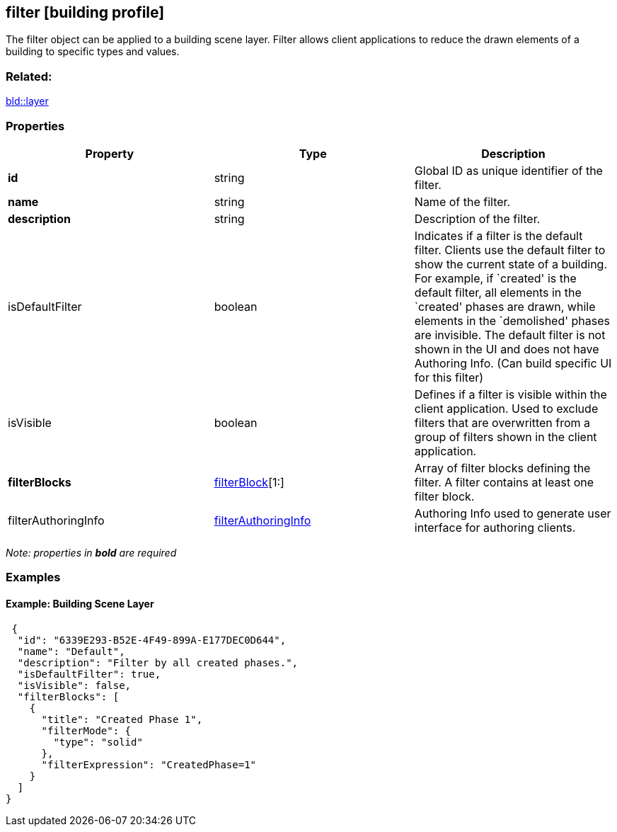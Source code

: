 == filter [building profile]

The filter object can be applied to a building scene layer. Filter allows client applications to reduce the drawn elements of a building to specific types and values.

=== Related:

link:layer.bld.adoc[bld::layer] 

=== Properties

[width="100%",cols="34%,33%,33%",options="header",]
|===
|Property |Type |Description
|*id* |string |Global ID as unique identifier of the filter.
|*name* |string |Name of the filter.
|*description* |string |Description of the filter.
|isDefaultFilter |boolean |Indicates if a filter is the default filter. Clients use the default filter to show the current state of a building. For example, if `created' is the default filter, all elements in the `created' phases are drawn, while elements in the `demolished' phases are invisible. The default filter is not shown in the UI and does not have Authoring Info. (Can build specific UI for this filter)
|isVisible |boolean |Defines if a filter is visible within the client application. Used to exclude filters that are overwritten from a group of filters shown in the client application.
|*filterBlocks* |link:filterBlock.bld.adoc[filterBlock][1:] |Array of filter blocks defining the filter. A filter contains at least one filter block.
|filterAuthoringInfo |link:filterAuthoringInfo.bld.adoc[filterAuthoringInfo] |Authoring Info used to generate user interface for authoring clients.
|===

_Note: properties in *bold* are required_

=== Examples

==== Example: Building Scene Layer

[source,json]
----
 {
  "id": "6339E293-B52E-4F49-899A-E177DEC0D644",
  "name": "Default",
  "description": "Filter by all created phases.",
  "isDefaultFilter": true,
  "isVisible": false,
  "filterBlocks": [
    {
      "title": "Created Phase 1",
      "filterMode": {
        "type": "solid"
      },
      "filterExpression": "CreatedPhase=1"
    }
  ]
} 
----
